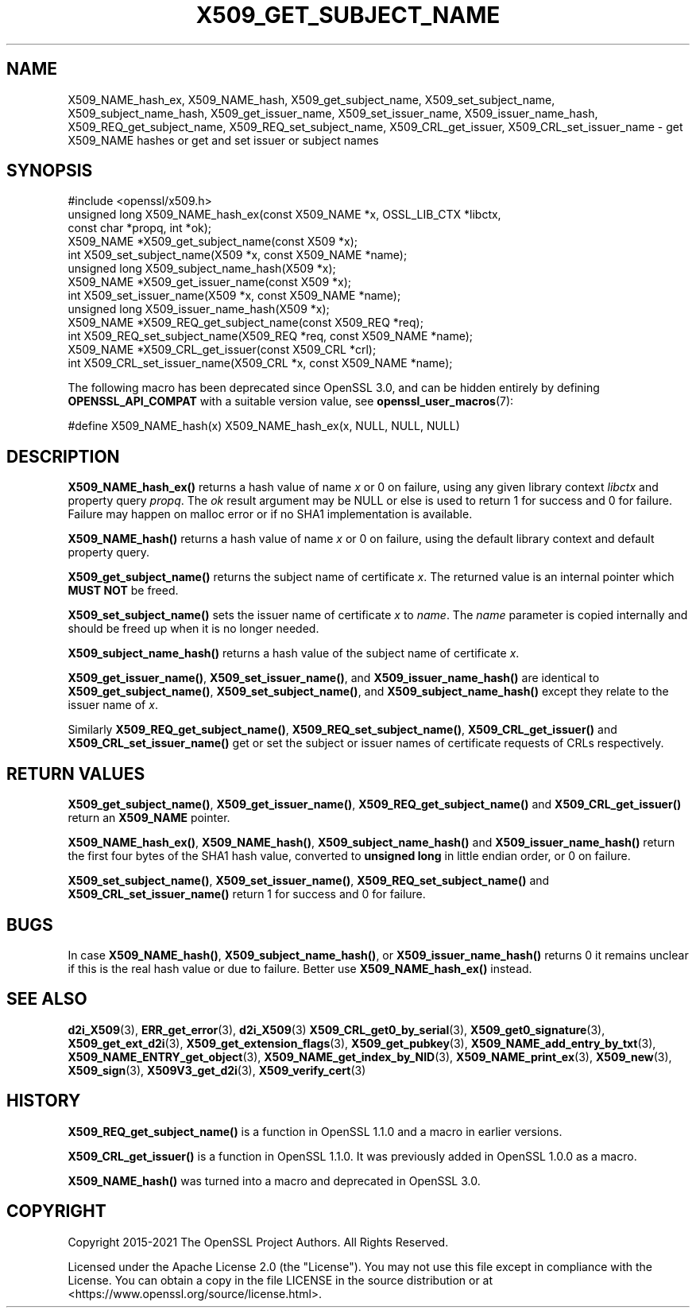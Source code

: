 .\" -*- mode: troff; coding: utf-8 -*-
.\" Automatically generated by Pod::Man 5.01 (Pod::Simple 3.43)
.\"
.\" Standard preamble:
.\" ========================================================================
.de Sp \" Vertical space (when we can't use .PP)
.if t .sp .5v
.if n .sp
..
.de Vb \" Begin verbatim text
.ft CW
.nf
.ne \\$1
..
.de Ve \" End verbatim text
.ft R
.fi
..
.\" \*(C` and \*(C' are quotes in nroff, nothing in troff, for use with C<>.
.ie n \{\
.    ds C` ""
.    ds C' ""
'br\}
.el\{\
.    ds C`
.    ds C'
'br\}
.\"
.\" Escape single quotes in literal strings from groff's Unicode transform.
.ie \n(.g .ds Aq \(aq
.el       .ds Aq '
.\"
.\" If the F register is >0, we'll generate index entries on stderr for
.\" titles (.TH), headers (.SH), subsections (.SS), items (.Ip), and index
.\" entries marked with X<> in POD.  Of course, you'll have to process the
.\" output yourself in some meaningful fashion.
.\"
.\" Avoid warning from groff about undefined register 'F'.
.de IX
..
.nr rF 0
.if \n(.g .if rF .nr rF 1
.if (\n(rF:(\n(.g==0)) \{\
.    if \nF \{\
.        de IX
.        tm Index:\\$1\t\\n%\t"\\$2"
..
.        if !\nF==2 \{\
.            nr % 0
.            nr F 2
.        \}
.    \}
.\}
.rr rF
.\" ========================================================================
.\"
.IX Title "X509_GET_SUBJECT_NAME 3ossl"
.TH X509_GET_SUBJECT_NAME 3ossl 2024-11-26 3.3.2 OpenSSL
.\" For nroff, turn off justification.  Always turn off hyphenation; it makes
.\" way too many mistakes in technical documents.
.if n .ad l
.nh
.SH NAME
X509_NAME_hash_ex, X509_NAME_hash,
X509_get_subject_name, X509_set_subject_name, X509_subject_name_hash,
X509_get_issuer_name, X509_set_issuer_name, X509_issuer_name_hash,
X509_REQ_get_subject_name, X509_REQ_set_subject_name,
X509_CRL_get_issuer, X509_CRL_set_issuer_name \-
get X509_NAME hashes or get and set issuer or subject names
.SH SYNOPSIS
.IX Header "SYNOPSIS"
.Vb 1
\& #include <openssl/x509.h>
\&
\& unsigned long X509_NAME_hash_ex(const X509_NAME *x, OSSL_LIB_CTX *libctx,
\&                                 const char *propq, int *ok);
\&
\& X509_NAME *X509_get_subject_name(const X509 *x);
\& int X509_set_subject_name(X509 *x, const X509_NAME *name);
\& unsigned long X509_subject_name_hash(X509 *x);
\&
\& X509_NAME *X509_get_issuer_name(const X509 *x);
\& int X509_set_issuer_name(X509 *x, const X509_NAME *name);
\& unsigned long X509_issuer_name_hash(X509 *x);
\&
\& X509_NAME *X509_REQ_get_subject_name(const X509_REQ *req);
\& int X509_REQ_set_subject_name(X509_REQ *req, const X509_NAME *name);
\&
\& X509_NAME *X509_CRL_get_issuer(const X509_CRL *crl);
\& int X509_CRL_set_issuer_name(X509_CRL *x, const X509_NAME *name);
.Ve
.PP
The following macro has been deprecated since OpenSSL 3.0, and can be
hidden entirely by defining \fBOPENSSL_API_COMPAT\fR with a suitable version value,
see \fBopenssl_user_macros\fR\|(7):
.PP
.Vb 1
\& #define X509_NAME_hash(x) X509_NAME_hash_ex(x, NULL, NULL, NULL)
.Ve
.SH DESCRIPTION
.IX Header "DESCRIPTION"
\&\fBX509_NAME_hash_ex()\fR returns a hash value of name \fIx\fR or 0 on failure,
using any given library context \fIlibctx\fR and property query \fIpropq\fR.
The \fIok\fR result argument may be NULL
or else is used to return 1 for success and 0 for failure.
Failure may happen on malloc error or if no SHA1 implementation is available.
.PP
\&\fBX509_NAME_hash()\fR returns a hash value of name \fIx\fR or 0 on failure,
using the default library context and default property query.
.PP
\&\fBX509_get_subject_name()\fR returns the subject name of certificate \fIx\fR. The
returned value is an internal pointer which \fBMUST NOT\fR be freed.
.PP
\&\fBX509_set_subject_name()\fR sets the issuer name of certificate \fIx\fR to
\&\fIname\fR. The \fIname\fR parameter is copied internally and should be freed
up when it is no longer needed.
.PP
\&\fBX509_subject_name_hash()\fR returns a hash value of the subject name of
certificate \fIx\fR.
.PP
\&\fBX509_get_issuer_name()\fR, \fBX509_set_issuer_name()\fR, and \fBX509_issuer_name_hash()\fR
are identical to
\&\fBX509_get_subject_name()\fR, \fBX509_set_subject_name()\fR, and \fBX509_subject_name_hash()\fR
except they relate to the issuer name of \fIx\fR.
.PP
Similarly \fBX509_REQ_get_subject_name()\fR, \fBX509_REQ_set_subject_name()\fR,
\&\fBX509_CRL_get_issuer()\fR and \fBX509_CRL_set_issuer_name()\fR get or set the subject
or issuer names of certificate requests of CRLs respectively.
.SH "RETURN VALUES"
.IX Header "RETURN VALUES"
\&\fBX509_get_subject_name()\fR, \fBX509_get_issuer_name()\fR, \fBX509_REQ_get_subject_name()\fR
and \fBX509_CRL_get_issuer()\fR return an \fBX509_NAME\fR pointer.
.PP
\&\fBX509_NAME_hash_ex()\fR, \fBX509_NAME_hash()\fR,
\&\fBX509_subject_name_hash()\fR and \fBX509_issuer_name_hash()\fR
return the first four bytes of the SHA1 hash value,
converted to \fBunsigned long\fR in little endian order,
or 0 on failure.
.PP
\&\fBX509_set_subject_name()\fR, \fBX509_set_issuer_name()\fR, \fBX509_REQ_set_subject_name()\fR
and \fBX509_CRL_set_issuer_name()\fR return 1 for success and 0 for failure.
.SH BUGS
.IX Header "BUGS"
In case \fBX509_NAME_hash()\fR, \fBX509_subject_name_hash()\fR, or \fBX509_issuer_name_hash()\fR
returns 0 it remains unclear if this is the real hash value or due to failure.
Better use \fBX509_NAME_hash_ex()\fR instead.
.SH "SEE ALSO"
.IX Header "SEE ALSO"
\&\fBd2i_X509\fR\|(3),
\&\fBERR_get_error\fR\|(3), \fBd2i_X509\fR\|(3)
\&\fBX509_CRL_get0_by_serial\fR\|(3),
\&\fBX509_get0_signature\fR\|(3),
\&\fBX509_get_ext_d2i\fR\|(3),
\&\fBX509_get_extension_flags\fR\|(3),
\&\fBX509_get_pubkey\fR\|(3),
\&\fBX509_NAME_add_entry_by_txt\fR\|(3),
\&\fBX509_NAME_ENTRY_get_object\fR\|(3),
\&\fBX509_NAME_get_index_by_NID\fR\|(3),
\&\fBX509_NAME_print_ex\fR\|(3),
\&\fBX509_new\fR\|(3),
\&\fBX509_sign\fR\|(3),
\&\fBX509V3_get_d2i\fR\|(3),
\&\fBX509_verify_cert\fR\|(3)
.SH HISTORY
.IX Header "HISTORY"
\&\fBX509_REQ_get_subject_name()\fR is a function in OpenSSL 1.1.0 and a macro in
earlier versions.
.PP
\&\fBX509_CRL_get_issuer()\fR is a function in OpenSSL 1.1.0. It was previously
added in OpenSSL 1.0.0 as a macro.
.PP
\&\fBX509_NAME_hash()\fR was turned into a macro and deprecated in OpenSSL 3.0.
.SH COPYRIGHT
.IX Header "COPYRIGHT"
Copyright 2015\-2021 The OpenSSL Project Authors. All Rights Reserved.
.PP
Licensed under the Apache License 2.0 (the "License").  You may not use
this file except in compliance with the License.  You can obtain a copy
in the file LICENSE in the source distribution or at
<https://www.openssl.org/source/license.html>.
